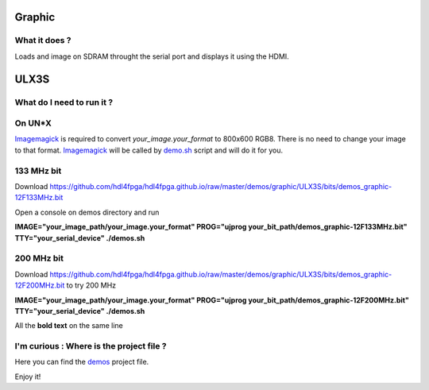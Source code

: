 Graphic
-------


What it does ?
~~~~~~~~~~~~~~

Loads and image on SDRAM throught the serial port and displays it using the HDMI.

ULX3S
-----

What do I need to run it ?
~~~~~~~~~~~~~~~~~~~~~~~~~~

On UN*X
~~~~~~~

.. _demo.sh: ./demo.sh

.. _Imagemagick: https://imagemagick.org

Imagemagick_ is required to convert *your_image.your_format* to 800x600 RGB8. There is no need to change your image to that format. Imagemagick_ will be called by demo.sh_ script and will do it for you.

133 MHz bit
~~~~~~~~~~~

Download https://github.com/hdl4fpga/hdl4fpga.github.io/raw/master/demos/graphic/ULX3S/bits/demos_graphic-12F133MHz.bit

Open a console on demos directory and run

**IMAGE="your_image_path/your_image.your_format" PROG="ujprog your_bit_path/demos_graphic-12F133MHz.bit" TTY="your_serial_device" ./demos.sh**

200 MHz bit
~~~~~~~~~~~

Download https://github.com/hdl4fpga/hdl4fpga.github.io/raw/master/demos/graphic/ULX3S/bits/demos_graphic-12F200MHz.bit to try 200 MHz

**IMAGE="your_image_path/your_image.your_format" PROG="ujprog your_bit_path/demos_graphic-12F200MHz.bit" TTY="your_serial_device" ./demos.sh**


All the **bold text** on the same line

I'm curious : Where is the project file ?
~~~~~~~~~~~~~~~~~~~~~~~~~~~~~~~~~~~~~~~~~

.. _demos: ../ULX3S/diamond/demos.ldf

Here you can find the demos_ project file.

Enjoy it!
